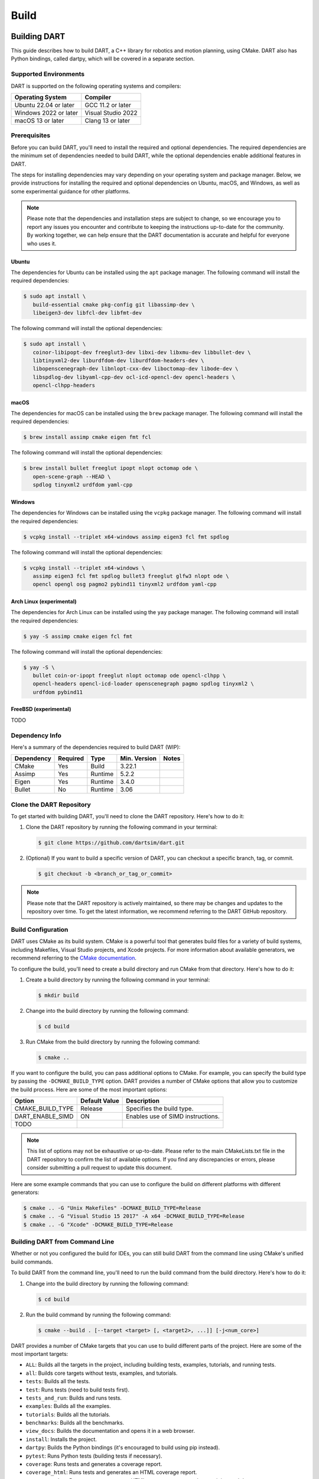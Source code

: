 .. _building_dart:

Build
=====

Building DART
-------------

This guide describes how to build DART, a C++ library for robotics and motion
planning, using CMake. DART also has Python bindings, called dartpy, which will
be covered in a separate section.

Supported Environments
~~~~~~~~~~~~~~~~~~~~~~

DART is supported on the following operating systems and compilers:

+-----------------------+-----------------------+
| Operating System      | Compiler              |
+=======================+=======================+
| Ubuntu 22.04 or later | GCC 11.2 or later     |
+-----------------------+-----------------------+
| Windows 2022 or later | Visual Studio 2022    |
+-----------------------+-----------------------+
| macOS 13 or later     | Clang 13 or later     |
+-----------------------+-----------------------+

Prerequisites
~~~~~~~~~~~~~

Before you can build DART, you'll need to install the required and optional
dependencies. The required dependencies are the minimum set of dependencies
needed to build DART, while the optional dependencies enable additional
features in DART.

The steps for installing dependencies may vary depending on your operating
system and package manager. Below, we provide instructions for installing the
required and optional dependencies on Ubuntu, macOS, and Windows, as well as
some experimental guidance for other platforms.

.. note::

   Please note that the dependencies and installation steps are subject to
   change, so we encourage you to report any issues you encounter and
   contribute to keeping the instructions up-to-date for the community. By
   working together, we can help ensure that the DART documentation is accurate
   and helpful for everyone who uses it.

Ubuntu
^^^^^^

The dependencies for Ubuntu can be installed using the ``apt`` package
manager. The following command will install the required dependencies:

.. code-block:: bash

   $ sudo apt install \
      build-essential cmake pkg-config git libassimp-dev \
      libeigen3-dev libfcl-dev libfmt-dev

The following command will install the optional dependencies:

.. code-block:: bash

   $ sudo apt install \
      coinor-libipopt-dev freeglut3-dev libxi-dev libxmu-dev libbullet-dev \
      libtinyxml2-dev liburdfdom-dev liburdfdom-headers-dev \
      libopenscenegraph-dev libnlopt-cxx-dev liboctomap-dev libode-dev \
      libspdlog-dev libyaml-cpp-dev ocl-icd-opencl-dev opencl-headers \
      opencl-clhpp-headers

macOS
^^^^^

The dependencies for macOS can be installed using the ``brew`` package
manager. The following command will install the required dependencies:

.. code-block:: bash

   $ brew install assimp cmake eigen fmt fcl

The following command will install the optional dependencies:

.. code-block:: bash

   $ brew install bullet freeglut ipopt nlopt octomap ode \
      open-scene-graph --HEAD \
      spdlog tinyxml2 urdfdom yaml-cpp

Windows
^^^^^^^

The dependencies for Windows can be installed using the ``vcpkg`` package
manager. The following command will install the required dependencies:

.. code-block:: bash

   $ vcpkg install --triplet x64-windows assimp eigen3 fcl fmt spdlog

The following command will install the optional dependencies:

.. code-block:: bash

   $ vcpkg install --triplet x64-windows \
      assimp eigen3 fcl fmt spdlog bullet3 freeglut glfw3 nlopt ode \
      opencl opengl osg pagmo2 pybind11 tinyxml2 urdfdom yaml-cpp

Arch Linux (experimental)
^^^^^^^^^^^^^^^^^^^^^^^^^

The dependencies for Arch Linux can be installed using the ``yay`` package
manager. The following command will install the required dependencies:

.. code-block:: bash

   $ yay -S assimp cmake eigen fcl fmt

The following command will install the optional dependencies:

.. code-block:: bash

   $ yay -S \
      bullet coin-or-ipopt freeglut nlopt octomap ode opencl-clhpp \
      opencl-headers opencl-icd-loader openscenegraph pagmo spdlog tinyxml2 \
      urdfdom pybind11

FreeBSD (experimental)
^^^^^^^^^^^^^^^^^^^^^^

TODO

Dependency Info
~~~~~~~~~~~~~~~

Here's a summary of the dependencies required to build DART (WIP):

+------------+----------+---------+--------------+-------+
| Dependency | Required | Type    | Min. Version | Notes |
+============+==========+=========+==============+=======+
| CMake      | Yes      | Build   | 3.22.1       |       |
+------------+----------+---------+--------------+-------+
| Assimp     | Yes      | Runtime | 5.2.2        |       |
+------------+----------+---------+--------------+-------+
| Eigen      | Yes      | Runtime | 3.4.0        |       |
+------------+----------+---------+--------------+-------+
| Bullet     | No       | Runtime | 3.06         |       |
+------------+----------+---------+--------------+-------+

Clone the DART Repository
~~~~~~~~~~~~~~~~~~~~~~~~~

To get started with building DART, you'll need to clone the DART repository.
Here's how to do it:

1. Clone the DART repository by running the following command in your terminal:

   .. code-block:: bash

      $ git clone https://github.com/dartsim/dart.git

2. (Optional) If you want to build a specific version of DART, you can checkout
   a specific branch, tag, or commit.

   .. code-block:: bash

      $ git checkout -b <branch_or_tag_or_commit>

.. note::

   Please note that the DART repository is actively maintained, so there may be
   changes and updates to the repository over time. To get the latest
   information, we recommend referring to the DART GitHub repository.

Build Configuration
~~~~~~~~~~~~~~~~~~~

DART uses CMake as its build system. CMake is a powerful tool that generates
build files for a variety of build systems, including Makefiles, Visual Studio
projects, and Xcode projects. For more information about available generators,
we recommend referring to the
`CMake documentation <https://cmake.org/cmake/help/latest/manual/cmake-generators.7.html>`_.

To configure the build, you'll need to create a build directory and run CMake
from that directory. Here's how to do it:

1. Create a build directory by running the following command in your terminal:

   .. code-block:: bash

      $ mkdir build

2. Change into the build directory by running the following command:

   .. code-block:: bash

      $ cd build

3. Run CMake from the build directory by running the following command:

   .. code-block:: bash

      $ cmake ..

If you want to configure the build, you can pass additional options to CMake.
For example, you can specify the build type by passing the
``-DCMAKE_BUILD_TYPE`` option. DART provides a number of CMake options that
allow you to customize the build process. Here are some of the most important
options:

+---------------------------+----------------------+------------------------------------------+
| Option                    | Default Value        | Description                              |
+===========================+======================+==========================================+
| CMAKE_BUILD_TYPE          | Release              | Specifies the build type.                |
+---------------------------+----------------------+------------------------------------------+
| DART_ENABLE_SIMD          | ON                   | Enables use of SIMD instructions.        |
+---------------------------+----------------------+------------------------------------------+
| TODO                      |                      |                                          |
+---------------------------+----------------------+------------------------------------------+

.. note::

   This list of options may not be exhaustive or up-to-date. Please refer to
   the main CMakeLists.txt file in the DART repository to confirm the list of
   available options. If you find any discrepancies or errors, please consider
   submitting a pull request to update this document.

Here are some example commands that you can use to configure the build on
different platforms with different generators:

.. code-block:: bash

   $ cmake .. -G "Unix Makefiles" -DCMAKE_BUILD_TYPE=Release
   $ cmake .. -G "Visual Studio 15 2017" -A x64 -DCMAKE_BUILD_TYPE=Release
   $ cmake .. -G "Xcode" -DCMAKE_BUILD_TYPE=Release

Building DART from Command Line
~~~~~~~~~~~~~~~~~~~~~~~~~~~~~~~

Whether or not you configured the build for IDEs, you can still build DART from
the command line using CMake's unified build commands.

To build DART from the command line, you'll need to run the build command from
the build directory. Here's how to do it:

1. Change into the build directory by running the following command:

   .. code-block:: bash

      $ cd build

2. Run the build command by running the following command:

   .. code-block:: bash

      $ cmake --build . [--target <target> [, <target2>, ...]] [-j<num_core>]

DART provides a number of CMake targets that you can use to build different
parts of the project. Here are some of the most important targets:

* ``ALL``: Builds all the targets in the project, including building tests,
  examples, tutorials, and running tests.
* ``all``: Builds core targets without tests, examples, and tutorials.
* ``tests``: Builds all the tests.
* ``test``: Runs tests (need to build tests first).
* ``tests_and_run``: Builds and runs tests.
* ``examples``: Builds all the examples.
* ``tutorials``: Builds all the tutorials.
* ``benchmarks``: Builds all the benchmarks.
* ``view_docs``: Builds the documentation and opens it in a web browser.
* ``install``: Installs the project.
* ``dartpy``: Builds the Python bindings (it's encouraged to build using pip
  instead).
* ``pytest``: Runs Python tests (building tests if necessary).
* ``coverage``: Runs tests and generates a coverage report.
* ``coverage_html``: Runs tests and generates an HTML coverage report.
* ``coverage_view``: Runs tests, generates an HTML coverage report, and opens
  it in a web browser.

.. note::

   Please note that this list of targets may not be exhaustive or up-to-date.
   To confirm the full list of available targets, we recommend referring to the
   main CMakeLists.txt file in the DART repository. If you find any
   discrepancies or errors, we encourage you to submit a pull request to
   update this document and help keep the documentation up-to-date for the
   community.

Building DART from IDEs
~~~~~~~~~~~~~~~~~~~~~~~

If you configured the build for IDEs, you can build DART from the IDEs. This
section doesn't cover how to build DART from IDEs. Please refer to the IDEs
documentation for more information. However, it's always to welcome to submit a
pull request to update this document with instructions for your favorite IDE!

Building dartpy
---------------

In general, building dartpy from source is not necessary. The easiest way to
install dartpy is to use pip:

.. code-block:: bash

   $ pip install dartpy -U

TODO
